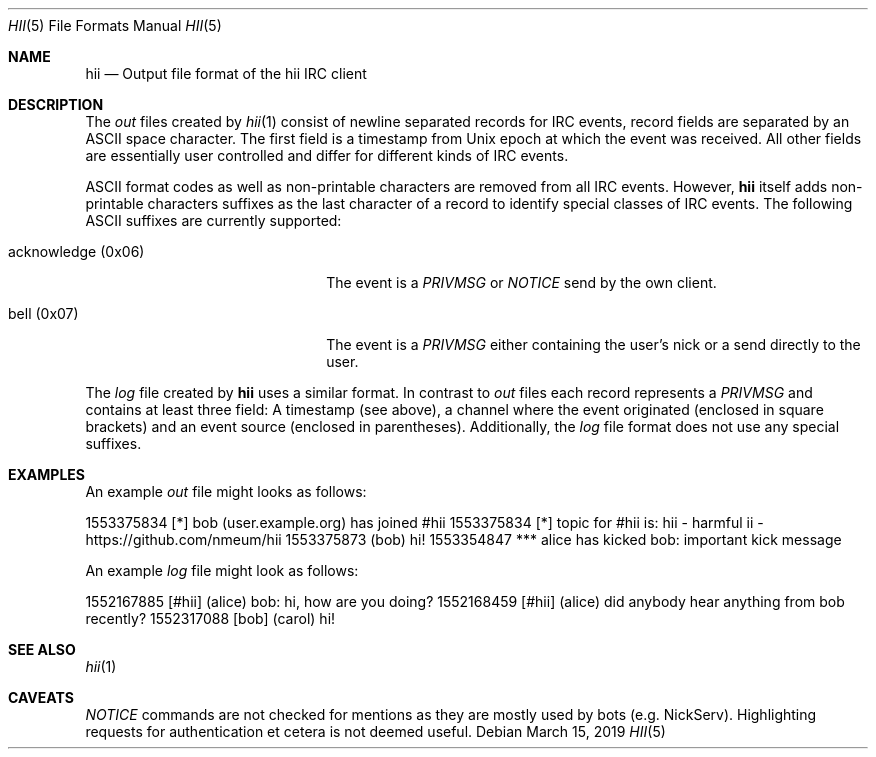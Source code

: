 .Dd $Mdocdate: March 15 2019 $
.Dt HII 5
.Os
.Sh NAME
.Nm hii
.Nd Output file format of the hii IRC client
.Sh DESCRIPTION
The
.Pa out
files created by
.Xr hii 1
consist of newline separated records for IRC events, record fields are
separated by an ASCII space character.
The first field is a timestamp from Unix epoch at which the event was
received.
All other fields are essentially user controlled and differ for
different kinds of IRC events.
.Pp
ASCII format codes as well as non-printable characters are removed from
all IRC events.
However,
.Nm
itself adds non-printable characters suffixes as the last character of a
record to identify special classes of IRC events.
The following ASCII suffixes are currently supported:
.Bl -tag -width acknowledge-(0x06) -offset 2m
.It acknowledge (0x06)
The event is a
.Em PRIVMSG
or
.Em NOTICE
send by the own client.
.It bell (0x07)
The event is a
.Em PRIVMSG
either containing the user's nick or a send directly to the user.
.El
.Pp
The
.Pa log
file created by
.Nm
uses a similar format.
In contrast to
.Pa out
files each record represents a
.Em PRIVMSG
and contains at least three field: A timestamp (see above), a channel
where the event originated (enclosed in square brackets) and an event
source (enclosed in parentheses).
Additionally, the
.Pa log
file format does not use any special suffixes.
.Sh EXAMPLES
An example
.Pa out
file might looks as follows:
.Bd -offset 2m -literal
1553375834 [*] bob (user.example.org) has joined #hii
1553375834 [*] topic for #hii is: hii - harmful ii - https://github.com/nmeum/hii
1553375873 (bob) hi!
1553354847 *** alice has kicked bob: important kick message
.Ed
.Pp
An example
.Pa log
file might look as follows:
.Bd -offset 2m -literal
1552167885 [#hii] (alice) bob: hi, how are you doing?
1552168459 [#hii] (alice) did anybody hear anything from bob recently?
1552317088 [bob] (carol) hi!
.Ed
.Sh SEE ALSO
.Xr hii 1
.Sh CAVEATS
.Em NOTICE
commands are not checked for mentions as they are mostly used by bots (e.g. NickServ).
Highlighting requests for authentication et cetera is not deemed useful.
